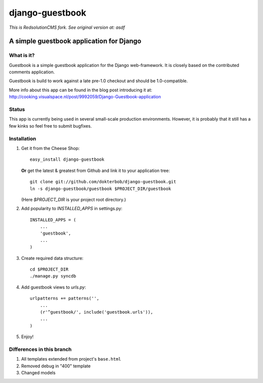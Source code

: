 =======================================
django-guestbook 
=======================================

*This is RedsolutionCMS fork. See original version at: asdf*

A simple guestbook application for Django
-----------------------------------------

What is it?
===========
Guestbook is a simple guestbook application for
the Django web-framework. It is closely based
on the contributed comments application.

Guestbook is build to work against a late 
pre-1.0 checkout and should be 1.0-compatible.

More info about this app can be found in the blog
post introducing it at:
http://cooking.visualspace.nl/post/9992059/Django-Guestbook-application

Status
======
This app is currently being used in several small-scale production environments.
However, it is probably that it still has a few kinks so feel free to submit bugfixes.

Installation
============
#)  Get it from the Cheese Shop::
    
     easy_install django-guestbook
    
    **Or** get the latest & greatest from Github and link it to your
    application tree::
    
     git clone git://github.com/dokterbob/django-guestbook.git
     ln -s django-guestbook/guestbook $PROJECT_DIR/guestbook
    
    (Here `$PROJECT_DIR` is your project root directory.)
    
#)  Add popularity to `INSTALLED_APPS` in settings.py::

     INSTALLED_APPS = (
         ...
         'guestbook',
         ...
     )

#)  Create required data structure::

     cd $PROJECT_DIR
     ./manage.py syncdb

#)  Add guestbook views to `urls.py`::

     urlpatterns += patterns('',
         ...
         (r'^guestbook/', include('guestbook.urls')),
         ...
     )

#)  Enjoy!


Differences in this branch
==========================

#) All templates extended from project's ``base.html``
#) Removed debug in "400" template
#) Changed models